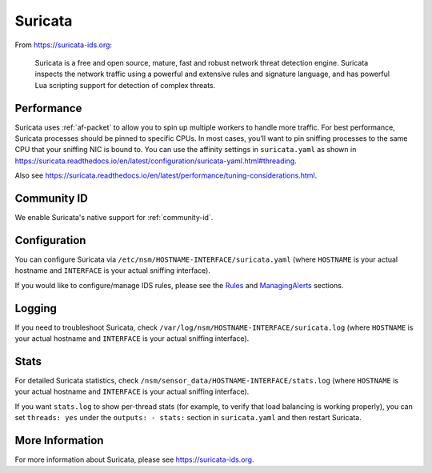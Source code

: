.. _suricata:

Suricata
========

From https://suricata-ids.org:

    Suricata is a free and open source, mature, fast and robust network threat detection engine. Suricata inspects the network traffic using
    a powerful and extensive rules and signature language, and has powerful Lua scripting support for detection of complex threats.

Performance
-----------

Suricata uses :ref:`af-packet` to allow you to spin up multiple workers to handle more traffic.  For best performance, Suricata processes should be pinned to specific CPUs. In most cases, you’ll want to pin sniffing processes to the same CPU that your sniffing NIC is bound to. You can use the affinity settings in ``suricata.yaml`` as shown in https://suricata.readthedocs.io/en/latest/configuration/suricata-yaml.html#threading.

Also see https://suricata.readthedocs.io/en/latest/performance/tuning-considerations.html.

Community ID
------------

We enable Suricata's native support for :ref:`community-id`.

Configuration
-------------

You can configure Suricata via ``/etc/nsm/HOSTNAME-INTERFACE/suricata.yaml`` (where ``HOSTNAME`` is your actual hostname and ``INTERFACE`` is your actual sniffing interface).

If you would like to configure/manage IDS rules, please see the `<Rules>`__ and `<ManagingAlerts>`__ sections.

Logging
-------

If you need to troubleshoot Suricata, check ``/var/log/nsm/HOSTNAME-INTERFACE/suricata.log`` (where ``HOSTNAME`` is your actual hostname and ``INTERFACE`` is your actual sniffing interface).

Stats
-----

For detailed Suricata statistics, check ``/nsm/sensor_data/HOSTNAME-INTERFACE/stats.log`` (where ``HOSTNAME`` is your actual hostname and ``INTERFACE`` is your actual sniffing interface).

If you want ``stats.log`` to show per-thread stats (for example, to verify that load balancing is working properly), you can set ``threads: yes`` under the ``outputs: - stats:`` section in ``suricata.yaml`` and then restart Suricata.

More Information
----------------

For more information about Suricata, please see https://suricata-ids.org.
